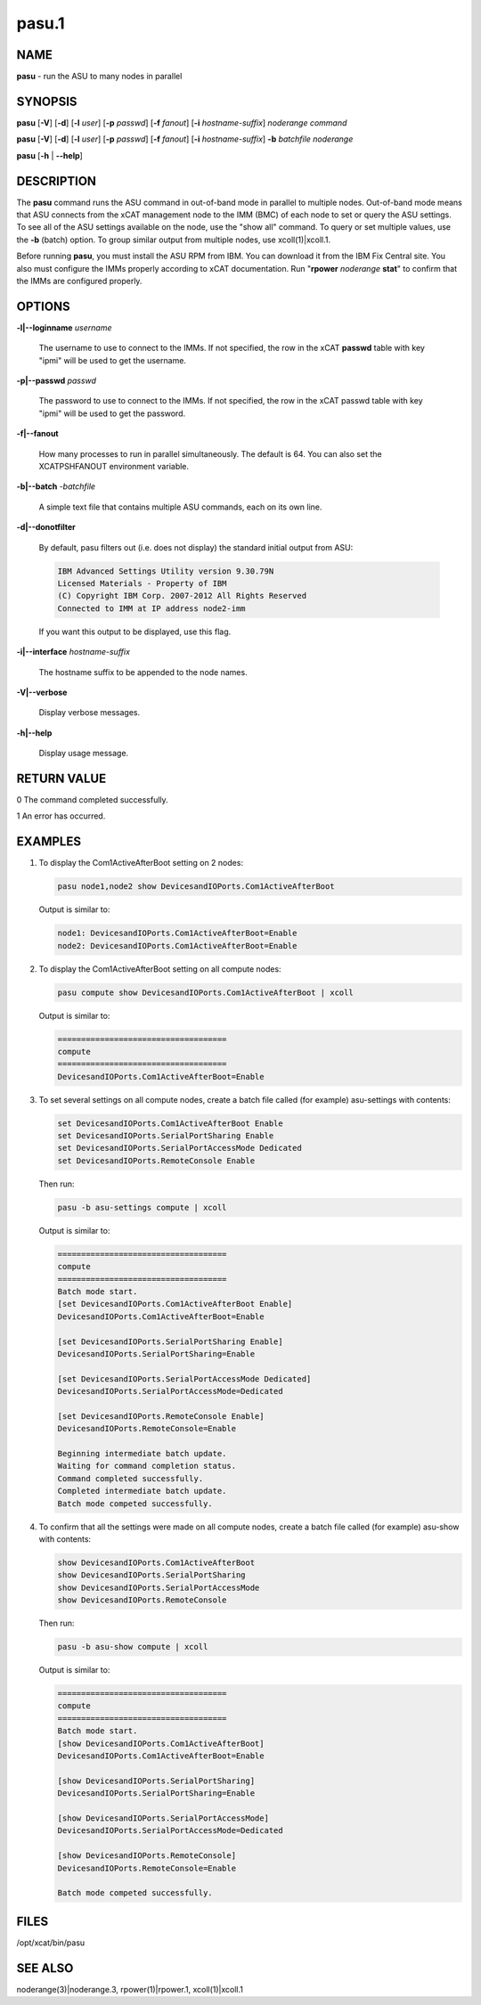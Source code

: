 
######
pasu.1
######

.. highlight:: perl


****
NAME
****


\ **pasu**\  - run the ASU to many nodes in parallel


********
SYNOPSIS
********


\ **pasu**\  [\ **-V**\ ] [\ **-d**\ ] [\ **-l**\  \ *user*\ ] [\ **-p**\  \ *passwd*\ ] [\ **-f**\  \ *fanout*\ ] [\ **-i**\  \ *hostname-suffix*\ ] \ *noderange*\  \ *command*\

\ **pasu**\  [\ **-V**\ ] [\ **-d**\ ] [\ **-l**\  \ *user*\ ] [\ **-p**\  \ *passwd*\ ] [\ **-f**\  \ *fanout*\ ] [\ **-i**\  \ *hostname-suffix*\ ] \ **-b**\  \ *batchfile*\  \ *noderange*\

\ **pasu**\  [\ **-h**\  | \ **-**\ **-help**\ ]


***********
DESCRIPTION
***********


The \ **pasu**\  command runs the ASU command in out-of-band mode in parallel to multiple nodes.  Out-of-band mode means
that ASU connects from the xCAT management node to the IMM (BMC) of each node to set or query the ASU settings.  To
see all of the ASU settings available on the node, use the "show all" command.  To query or set multiple values,
use the \ **-b**\  (batch) option.  To group similar output from multiple nodes, use xcoll(1)|xcoll.1.

Before running \ **pasu**\ , you must install the ASU RPM from IBM.  You can download it from the IBM Fix Central site.
You also must configure the IMMs properly according to xCAT documentation.  Run "\ **rpower**\  \ *noderange*\  \ **stat**\ "
to confirm that the IMMs are configured properly.


*******
OPTIONS
*******



\ **-l|-**\ **-loginname**\  \ *username*\

 The username to use to connect to the IMMs.  If not specified, the row in the xCAT \ **passwd**\  table with key "ipmi"
 will be used to get the username.



\ **-p|-**\ **-passwd**\  \ *passwd*\

 The password to use to connect to the IMMs.  If not specified, the row in the xCAT passwd table with key "ipmi"
 will be used to get the password.



\ **-f|-**\ **-fanout**\

 How many processes to run in parallel simultaneously.  The default is 64.  You can also set the XCATPSHFANOUT
 environment variable.



\ **-b|-**\ **-batch**\  -\ *batchfile*\

 A simple text file that contains multiple ASU commands, each on its own line.



\ **-d|-**\ **-donotfilter**\

 By default, pasu filters out (i.e. does not display) the standard initial output from ASU:


 .. code-block:: perl

   IBM Advanced Settings Utility version 9.30.79N
   Licensed Materials - Property of IBM
   (C) Copyright IBM Corp. 2007-2012 All Rights Reserved
   Connected to IMM at IP address node2-imm


 If you want this output to be displayed, use this flag.



\ **-i|-**\ **-interface**\  \ *hostname-suffix*\

 The hostname suffix to be appended to the node names.



\ **-V|-**\ **-verbose**\

 Display verbose messages.



\ **-h|-**\ **-help**\

 Display usage message.




************
RETURN VALUE
************


0  The command completed successfully.

1  An error has occurred.


********
EXAMPLES
********



1.

 To display the Com1ActiveAfterBoot setting on 2 nodes:


 .. code-block:: perl

   pasu node1,node2 show DevicesandIOPorts.Com1ActiveAfterBoot


 Output is similar to:


 .. code-block:: perl

     node1: DevicesandIOPorts.Com1ActiveAfterBoot=Enable
     node2: DevicesandIOPorts.Com1ActiveAfterBoot=Enable




2.

 To display the Com1ActiveAfterBoot setting on all compute nodes:


 .. code-block:: perl

   pasu compute show DevicesandIOPorts.Com1ActiveAfterBoot | xcoll


 Output is similar to:


 .. code-block:: perl

     ====================================
     compute
     ====================================
     DevicesandIOPorts.Com1ActiveAfterBoot=Enable




3.

 To set several settings on all compute nodes, create a batch file
 called (for example) asu-settings with contents:


 .. code-block:: perl

   set DevicesandIOPorts.Com1ActiveAfterBoot Enable
   set DevicesandIOPorts.SerialPortSharing Enable
   set DevicesandIOPorts.SerialPortAccessMode Dedicated
   set DevicesandIOPorts.RemoteConsole Enable


 Then run:


 .. code-block:: perl

   pasu -b asu-settings compute | xcoll


 Output is similar to:


 .. code-block:: perl

     ====================================
     compute
     ====================================
     Batch mode start.
     [set DevicesandIOPorts.Com1ActiveAfterBoot Enable]
     DevicesandIOPorts.Com1ActiveAfterBoot=Enable

     [set DevicesandIOPorts.SerialPortSharing Enable]
     DevicesandIOPorts.SerialPortSharing=Enable

     [set DevicesandIOPorts.SerialPortAccessMode Dedicated]
     DevicesandIOPorts.SerialPortAccessMode=Dedicated

     [set DevicesandIOPorts.RemoteConsole Enable]
     DevicesandIOPorts.RemoteConsole=Enable

     Beginning intermediate batch update.
     Waiting for command completion status.
     Command completed successfully.
     Completed intermediate batch update.
     Batch mode competed successfully.




4.

 To confirm that all the settings were made on all compute nodes, create a batch file
 called (for example) asu-show with contents:


 .. code-block:: perl

   show DevicesandIOPorts.Com1ActiveAfterBoot
   show DevicesandIOPorts.SerialPortSharing
   show DevicesandIOPorts.SerialPortAccessMode
   show DevicesandIOPorts.RemoteConsole


 Then run:


 .. code-block:: perl

   pasu -b asu-show compute | xcoll


 Output is similar to:


 .. code-block:: perl

     ====================================
     compute
     ====================================
     Batch mode start.
     [show DevicesandIOPorts.Com1ActiveAfterBoot]
     DevicesandIOPorts.Com1ActiveAfterBoot=Enable

     [show DevicesandIOPorts.SerialPortSharing]
     DevicesandIOPorts.SerialPortSharing=Enable

     [show DevicesandIOPorts.SerialPortAccessMode]
     DevicesandIOPorts.SerialPortAccessMode=Dedicated

     [show DevicesandIOPorts.RemoteConsole]
     DevicesandIOPorts.RemoteConsole=Enable

     Batch mode competed successfully.





*****
FILES
*****


/opt/xcat/bin/pasu


********
SEE ALSO
********


noderange(3)|noderange.3, rpower(1)|rpower.1, xcoll(1)|xcoll.1


